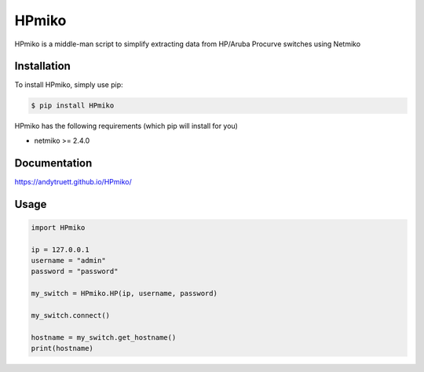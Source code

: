 ========
HPmiko
========

HPmiko is a middle-man script to simplify extracting data from HP/Aruba Procurve switches using Netmiko

Installation
------------

To install HPmiko, simply use pip:

.. code-block::

  $ pip install HPmiko

HPmiko has the following requirements (which pip will install for you)

- netmiko >= 2.4.0

Documentation
-------------

https://andytruett.github.io/HPmiko/

Usage
-----

.. code-block::

  import HPmiko

  ip = 127.0.0.1
  username = "admin"
  password = "password"

  my_switch = HPmiko.HP(ip, username, password)

  my_switch.connect()

  hostname = my_switch.get_hostname()
  print(hostname)
